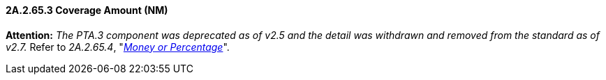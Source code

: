 ==== 2A.2.65.3 Coverage Amount (NM)

*Attention:* _The PTA.3 component was deprecated as of v2.5 and the detail was withdrawn and removed from the standard as of v2.7._ Refer to _2A.2.65.4_, "link:#a.2.65.4-money-or-percentage-mop[_Money or Percentage_]".


